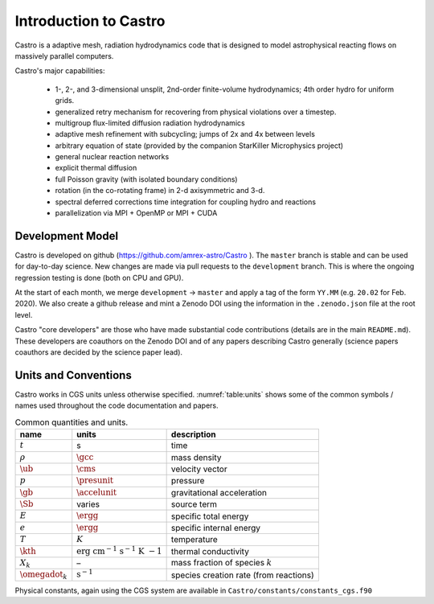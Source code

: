 **********************
Introduction to Castro
**********************

Castro is a adaptive mesh, radiation hydrodynamics code that is
designed to model astrophysical reacting flows on massively parallel
computers.

Castro's major capabilities:

  * 1-, 2-, and 3-dimensional unsplit, 2nd-order finite-volume
    hydrodynamics; 4th order hydro for uniform grids.

  * generalized retry mechanism for recovering from physical
    violations over a timestep.

  * multigroup flux-limited diffusion radiation hydrodynamics

  * adaptive mesh refinement with subcycling; jumps of 2x and 4x
    between levels

  * arbitrary equation of state (provided by the companion StarKiller
    Microphysics project)

  * general nuclear reaction networks

  * explicit thermal diffusion

  * full Poisson gravity (with isolated boundary conditions)

  * rotation (in the co-rotating frame) in 2-d axisymmetric and 3-d.

  * spectral deferred corrections time integration for coupling hydro
    and reactions

  * parallelization via MPI + OpenMP or MPI + CUDA


Development Model
=================

Castro is developed on github (https://github.com/amrex-astro/Castro
). The ``master`` branch is stable and can be used for day-to-day
science.  New changes are made via pull requests to the
``development`` branch.  This is where the ongoing regression testing
is done (both on CPU and GPU).

At the start of each month, we merge ``development`` → ``master`` and
apply a tag of the form ``YY.MM`` (e.g. ``20.02`` for Feb. 2020).  We
also create a github release and mint a Zenodo DOI using the
information in the ``.zenodo.json`` file at the root level.

Castro "core developers" are those who have made substantial code
contributions (details are in the main ``README.md``).  These
developers are coauthors on the Zenodo DOI and of any papers
describing Castro generally (science papers coauthors are decided by
the science paper lead).


Units and Conventions
=====================

Castro works in CGS units unless otherwise specified.
:numref:`table:units` shows some of the common symbols / names used
throughout the code documentation and papers.

.. _table:units:
  
.. table:: Common quantities and units.

   +-----------------------+-----------------------+-----------------------+
   | name                  | units                 | description           |
   +=======================+=======================+=======================+
   | :math:`t`             | s                     | time                  |
   +-----------------------+-----------------------+-----------------------+
   | :math:`\rho`          | :math:`\gcc`          | mass density          |
   +-----------------------+-----------------------+-----------------------+
   | :math:`\ub`           | :math:`\cms`          | velocity vector       |
   +-----------------------+-----------------------+-----------------------+
   | :math:`p`             | :math:`\presunit`     | pressure              |
   +-----------------------+-----------------------+-----------------------+
   | :math:`\gb`           | :math:`\accelunit`    | gravitational         |
   |                       |                       | acceleration          |
   +-----------------------+-----------------------+-----------------------+
   | :math:`\Sb`           | varies                | source term           |
   +-----------------------+-----------------------+-----------------------+
   | :math:`E`             | :math:`\ergg`         | specific total energy |
   +-----------------------+-----------------------+-----------------------+
   | :math:`e`             | :math:`\ergg`         | specific internal     |
   |                       |                       | energy                |
   +-----------------------+-----------------------+-----------------------+
   | :math:`T`             | :math:`K`             | temperature           |
   +-----------------------+-----------------------+-----------------------+
   | :math:`\kth`          | :math:`\mathrm{erg~cm | thermal conductivity  |
   |                       | ^{-1}~s^{-1}~K~{-1}}` |                       |
   +-----------------------+-----------------------+-----------------------+
   | :math:`X_k`           | –                     | mass fraction of      |
   |                       |                       | species :math:`k`     |
   +-----------------------+-----------------------+-----------------------+
   | :math:`\omegadot_k`   | :math:`\mathrm{s^{-1} | species creation rate |
   |                       | }`                    | (from reactions)      |
   +-----------------------+-----------------------+-----------------------+

Physical constants, again using the CGS system are available
in ``Castro/constants/constants_cgs.f90``

